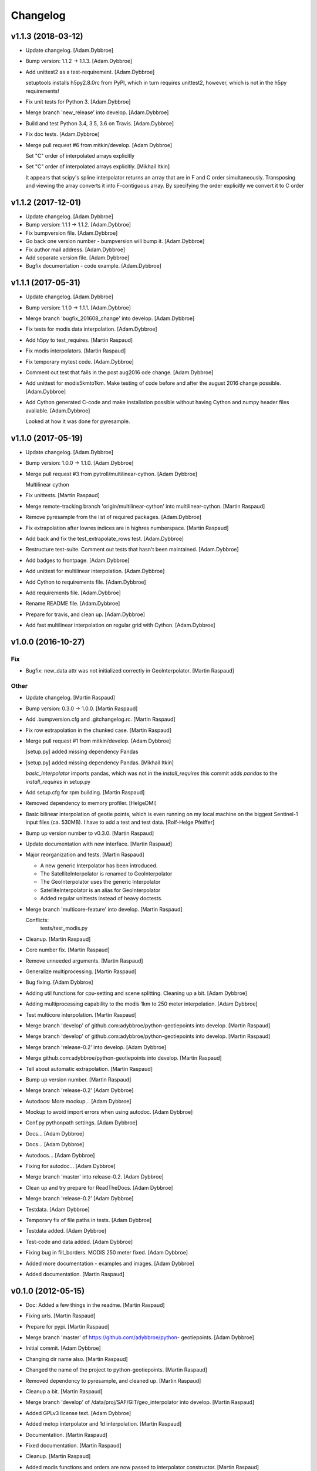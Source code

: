 Changelog
=========

v1.1.3 (2018-03-12)
-------------------

- Update changelog. [Adam.Dybbroe]

- Bump version: 1.1.2 → 1.1.3. [Adam.Dybbroe]

- Add unittest2 as a test-requirement. [Adam.Dybbroe]

  setuptools installs h5py2.8.0rc from PyPI, which in turn requires
  unittest2, however, which is not in the h5py requirements!


- Fix unit tests for Python 3. [Adam.Dybbroe]

- Merge branch 'new_release' into develop. [Adam.Dybbroe]

- Build and test Python 3.4, 3.5, 3.6 on Travis. [Adam.Dybbroe]

- Fix doc tests. [Adam.Dybbroe]

- Merge pull request #6 from mitkin/develop. [Adam Dybbroe]

  Set "C" order of interpolated arrays explicitly

- Set "C" order of interpolated arrays explicitly. [Mikhail Itkin]

  It appears that scipy's spline interpolator returns an array that are in F and C
  order simultaneously. Transposing and viewing the array converts it into
  F-contiguous array. By specifying the order explicitly we convert it to
  C order


v1.1.2 (2017-12-01)
-------------------

- Update changelog. [Adam.Dybbroe]

- Bump version: 1.1.1 → 1.1.2. [Adam.Dybbroe]

- Fix bumpversion file. [Adam.Dybbroe]

- Go back one version number - bumpversion will bump it. [Adam.Dybbroe]

- Fix author mail address. [Adam.Dybbroe]

- Add separate version file. [Adam.Dybbroe]

- Bugfix documentation - code example. [Adam.Dybbroe]

v1.1.1 (2017-05-31)
-------------------

- Update changelog. [Adam.Dybbroe]

- Bump version: 1.1.0 → 1.1.1. [Adam.Dybbroe]

- Merge branch 'bugfix_201608_change' into develop. [Adam.Dybbroe]

- Fix tests for modis data interpolation. [Adam.Dybbroe]

- Add h5py to test_requires. [Martin Raspaud]

- Fix modis interpolators. [Martin Raspaud]

- Fix temporary mytest code. [Adam.Dybbroe]

- Comment out test that fails in the post aug2016 ode change.
  [Adam.Dybbroe]

- Add unittest for modis5kmto1km. Make testing of code before and after
  the august 2016 change possible. [Adam.Dybbroe]

- Add Cython generated C-code and make installation possible without
  having Cython and numpy header files available. [Adam.Dybbroe]

  Looked at how it was done for pyresample.


v1.1.0 (2017-05-19)
-------------------

- Update changelog. [Adam.Dybbroe]

- Bump version: 1.0.0 → 1.1.0. [Adam.Dybbroe]

- Merge pull request #3 from pytroll/multilinear-cython. [Adam Dybbroe]

  Multilinear cython

- Fix unittests. [Martin Raspaud]

- Merge remote-tracking branch 'origin/multilinear-cython' into
  multilinear-cython. [Martin Raspaud]

- Remove pyresample from the list of required packages. [Adam.Dybbroe]

- Fix extrapolation after lowres indices are in highres numberspace.
  [Martin Raspaud]

- Add back and fix the test_extrapolate_rows test. [Adam.Dybbroe]

- Restructure test-suite. Comment out tests that hasn't been maintained.
  [Adam.Dybbroe]

- Add badges to frontpage. [Adam.Dybbroe]

- Add unittest for multilinear interpolation. [Adam.Dybbroe]

- Add Cython to requirements file. [Adam.Dybbroe]

- Add requirements file. [Adam.Dybbroe]

- Rename README file. [Adam.Dybbroe]

- Prepare for travis, and clean up. [Adam.Dybbroe]

- Add fast multilinear interpolation on regular grid with Cython.
  [Adam.Dybbroe]

v1.0.0 (2016-10-27)
-------------------

Fix
~~~

- Bugfix: new_data attr was not initialized correctly in
  GeoInterpolator. [Martin Raspaud]

Other
~~~~~

- Update changelog. [Martin Raspaud]

- Bump version: 0.3.0 → 1.0.0. [Martin Raspaud]

- Add .bumpversion.cfg and .gitchangelog.rc. [Martin Raspaud]

- Fix row extrapolation in the chunked case. [Martin Raspaud]

- Merge pull request #1 from mitkin/develop. [Adam Dybbroe]

  [setup.py] added missing dependency Pandas

- [setup.py] added missing dependency Pandas. [Mikhail Itkin]

  `basic_interpolator` imports pandas, which was not in the `install_requires`
  this commit adds `pandas` to the `install_requires` in setup.py


- Add setup.cfg for rpm building. [Martin Raspaud]

- Removed dependency to memory profiler. [HelgeDMI]

- Basic bilinear interpolation of geotie points, which is even running
  on my local machine on the biggest Sentinel-1 input files (ca. 530MB).
  I have to add a test and test data. [Rolf-Helge Pfeiffer]

- Bump up version number to v0.3.0. [Martin Raspaud]

- Update documentation with new interface. [Martin Raspaud]

- Major reorganization and tests. [Martin Raspaud]

  * A new generic Interpolator has been introduced.
  * The SatelliteInterpolator is renamed to GeoInterpolator
  * The GeoInterpolator uses the generic Interpolator
  * SatelliteInterpolator is an alias for GeoInterpolator
  * Added regular unittests instead of heavy doctests.

- Merge branch 'multicore-feature' into develop. [Martin Raspaud]

  Conflicts:
  	tests/test_modis.py


- Cleanup. [Martin Raspaud]

- Core number fix. [Martin Raspaud]

- Remove unneeded arguments. [Martin Raspaud]

- Generalize multiprocessing. [Martin Raspaud]

- Bug fixing. [Adam Dybbroe]

- Adding util functions for cpu-setting and scene splitting. Cleaning up
  a bit. [Adam Dybbroe]

- Adding multiprocessing capability to the modis 1km to 250 meter
  interpolation. [Adam Dybbroe]

- Test multicore interpolation. [Martin Raspaud]

- Merge branch 'develop' of github.com:adybbroe/python-geotiepoints into
  develop. [Martin Raspaud]

- Merge branch 'develop' of github.com:adybbroe/python-geotiepoints into
  develop. [Martin Raspaud]

- Merge branch 'release-0.2' into develop. [Adam Dybbroe]

- Merge github.com:adybbroe/python-geotiepoints into develop. [Martin
  Raspaud]

- Tell about automatic extrapolation. [Martin Raspaud]

- Bump up version number. [Martin Raspaud]

- Merge branch 'release-0.2' [Adam Dybbroe]

- Autodocs: More mockup... [Adam Dybbroe]

- Mockup to avoid import errors when using autodoc. [Adam Dybbroe]

- Conf.py pythonpath settings. [Adam Dybbroe]

- Docs... [Adam Dybbroe]

- Docs... [Adam Dybbroe]

- Autodocs... [Adam Dybbroe]

- Fixing for autodoc... [Adam Dybbroe]

- Merge branch 'master' into release-0.2. [Adam Dybbroe]

- Clean up and try prepare for ReadTheDocs. [Adam Dybbroe]

- Merge branch 'release-0.2' [Adam Dybbroe]

- Testdata. [Adam Dybbroe]

- Temporary fix of file paths in tests. [Adam Dybbroe]

- Testdata added. [Adam Dybbroe]

- Test-code and data added. [Adam Dybbroe]

- Fixing bug in fill_borders. MODIS 250 meter fixed. [Adam Dybbroe]

- Added more documentation - examples and images. [Adam Dybbroe]

- Added documentation. [Martin Raspaud]

v0.1.0 (2012-05-15)
-------------------

- Doc: Added a few things in the readme. [Martin Raspaud]

- Fixing urls. [Martin Raspaud]

- Prepare for pypi. [Martin Raspaud]

- Merge branch 'master' of https://github.com/adybbroe/python-
  geotiepoints. [Adam Dybbroe]

- Initial commit. [Adam Dybbroe]

- Changing dir name also. [Martin Raspaud]

- Changed the name of the project to python-geotiepoints. [Martin
  Raspaud]

- Removed dependency to pyresample, and cleaned up. [Martin Raspaud]

- Cleanup a bit. [Martin Raspaud]

- Merge branch 'develop' of /data/proj/SAF/GIT/geo_interpolator into
  develop. [Martin Raspaud]

- Added GPLv3 license text. [Adam Dybbroe]

- Added metop interpolator and 1d interpolation. [Martin Raspaud]

- Documentation. [Martin Raspaud]

- Fixed documentation. [Martin Raspaud]

- Cleanup. [Martin Raspaud]

- Added modis functions and orders are now passed to interpolator
  constructor. [Martin Raspaud]

- Cleanup. [Martin Raspaud]

- Cleaning and bugfixing. Seems to work. [Martin Raspaud]

  Tested against real data.


- WIP: Reshaped SatelliteInterpolator, and added modis5kmto1km function.
  [Martin Raspaud]

  Relatively untested version. Should be functional though.


- Added a setup.py and renamed for consistency. [Martin Raspaud]

- Initial commit. [Martin Raspaud]


